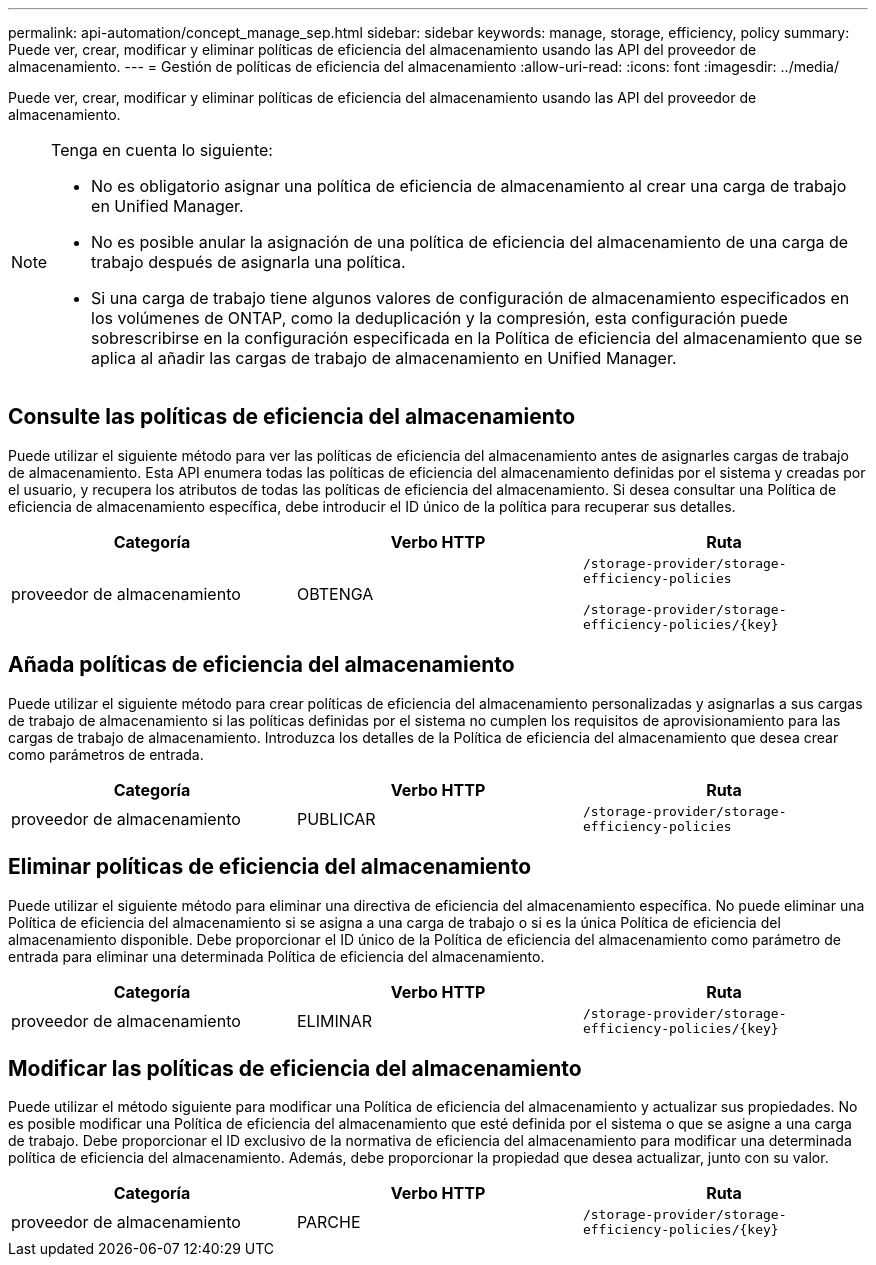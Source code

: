 ---
permalink: api-automation/concept_manage_sep.html 
sidebar: sidebar 
keywords: manage, storage, efficiency, policy 
summary: Puede ver, crear, modificar y eliminar políticas de eficiencia del almacenamiento usando las API del proveedor de almacenamiento. 
---
= Gestión de políticas de eficiencia del almacenamiento
:allow-uri-read: 
:icons: font
:imagesdir: ../media/


[role="lead"]
Puede ver, crear, modificar y eliminar políticas de eficiencia del almacenamiento usando las API del proveedor de almacenamiento.

[NOTE]
====
Tenga en cuenta lo siguiente:

* No es obligatorio asignar una política de eficiencia de almacenamiento al crear una carga de trabajo en Unified Manager.
* No es posible anular la asignación de una política de eficiencia del almacenamiento de una carga de trabajo después de asignarla una política.
* Si una carga de trabajo tiene algunos valores de configuración de almacenamiento especificados en los volúmenes de ONTAP, como la deduplicación y la compresión, esta configuración puede sobrescribirse en la configuración especificada en la Política de eficiencia del almacenamiento que se aplica al añadir las cargas de trabajo de almacenamiento en Unified Manager.


====


== Consulte las políticas de eficiencia del almacenamiento

Puede utilizar el siguiente método para ver las políticas de eficiencia del almacenamiento antes de asignarles cargas de trabajo de almacenamiento. Esta API enumera todas las políticas de eficiencia del almacenamiento definidas por el sistema y creadas por el usuario, y recupera los atributos de todas las políticas de eficiencia del almacenamiento. Si desea consultar una Política de eficiencia de almacenamiento específica, debe introducir el ID único de la política para recuperar sus detalles.

[cols="3*"]
|===
| Categoría | Verbo HTTP | Ruta 


 a| 
proveedor de almacenamiento
 a| 
OBTENGA
 a| 
`/storage-provider/storage-efficiency-policies`

`/storage-provider/storage-efficiency-policies/\{key}`

|===


== Añada políticas de eficiencia del almacenamiento

Puede utilizar el siguiente método para crear políticas de eficiencia del almacenamiento personalizadas y asignarlas a sus cargas de trabajo de almacenamiento si las políticas definidas por el sistema no cumplen los requisitos de aprovisionamiento para las cargas de trabajo de almacenamiento. Introduzca los detalles de la Política de eficiencia del almacenamiento que desea crear como parámetros de entrada.

[cols="3*"]
|===
| Categoría | Verbo HTTP | Ruta 


 a| 
proveedor de almacenamiento
 a| 
PUBLICAR
 a| 
`/storage-provider/storage-efficiency-policies`

|===


== Eliminar políticas de eficiencia del almacenamiento

Puede utilizar el siguiente método para eliminar una directiva de eficiencia del almacenamiento específica. No puede eliminar una Política de eficiencia del almacenamiento si se asigna a una carga de trabajo o si es la única Política de eficiencia del almacenamiento disponible. Debe proporcionar el ID único de la Política de eficiencia del almacenamiento como parámetro de entrada para eliminar una determinada Política de eficiencia del almacenamiento.

[cols="3*"]
|===
| Categoría | Verbo HTTP | Ruta 


 a| 
proveedor de almacenamiento
 a| 
ELIMINAR
 a| 
`/storage-provider/storage-efficiency-policies/\{key}`

|===


== Modificar las políticas de eficiencia del almacenamiento

Puede utilizar el método siguiente para modificar una Política de eficiencia del almacenamiento y actualizar sus propiedades. No es posible modificar una Política de eficiencia del almacenamiento que esté definida por el sistema o que se asigne a una carga de trabajo. Debe proporcionar el ID exclusivo de la normativa de eficiencia del almacenamiento para modificar una determinada política de eficiencia del almacenamiento. Además, debe proporcionar la propiedad que desea actualizar, junto con su valor.

[cols="3*"]
|===
| Categoría | Verbo HTTP | Ruta 


 a| 
proveedor de almacenamiento
 a| 
PARCHE
 a| 
`/storage-provider/storage-efficiency-policies/\{key}`

|===